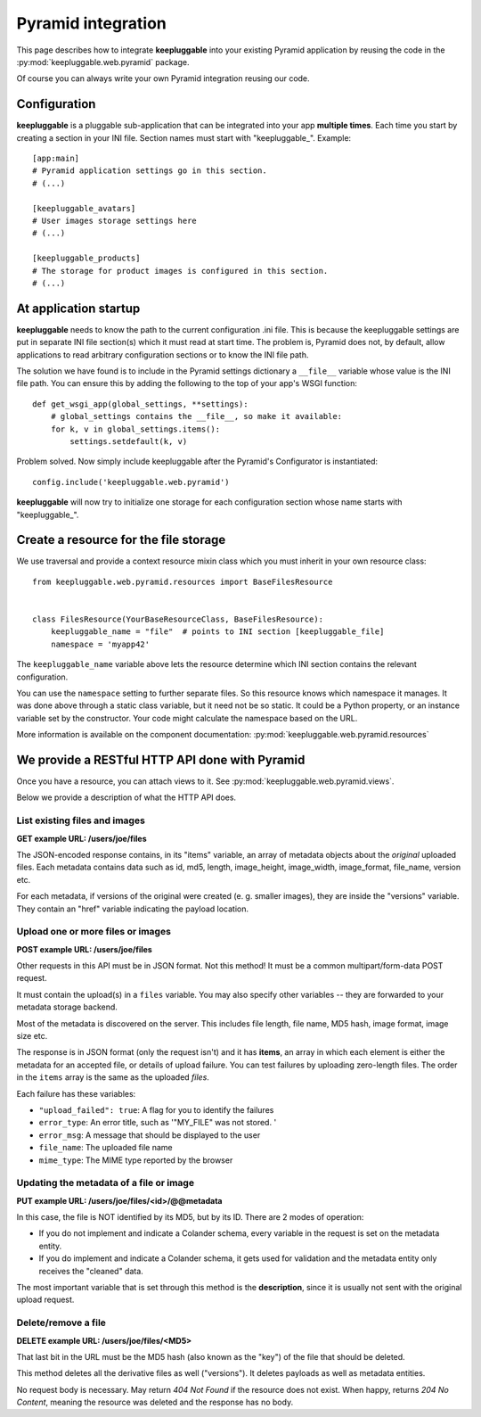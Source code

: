 ===================
Pyramid integration
===================

This page describes how to integrate **keepluggable** into
your existing Pyramid application by reusing the code in the
:py:mod:`keepluggable.web.pyramid` package.

Of course you can always write your own Pyramid integration reusing our code.


Configuration
=============

**keepluggable** is a pluggable sub-application that can be integrated into
your app **multiple times**. Each time you start by creating a section in
your INI file. Section names must start with "keepluggable\_". Example::

    [app:main]
    # Pyramid application settings go in this section.
    # (...)

    [keepluggable_avatars]
    # User images storage settings here
    # (...)

    [keepluggable_products]
    # The storage for product images is configured in this section.
    # (...)


At application startup
======================

**keepluggable** needs to know the path to the current configuration .ini file.
This is because the keepluggable settings are put in separate
INI file section(s) which it must read at start time. The problem
is, Pyramid does not, by default, allow applications to read arbitrary
configuration sections or to know the INI file path.

The solution we have found is to include in the Pyramid settings dictionary
a ``__file__`` variable whose value is the INI file path. You can ensure this
by adding the following to the top of your app's WSGI function::

    def get_wsgi_app(global_settings, **settings):
        # global_settings contains the __file__, so make it available:
        for k, v in global_settings.items():
            settings.setdefault(k, v)

Problem solved.  Now simply include keepluggable after the Pyramid's
Configurator is instantiated::

        config.include('keepluggable.web.pyramid')

**keepluggable** will now try to initialize one storage for each configuration
section whose name starts with "keepluggable\_".


Create a resource for the file storage
======================================

We use traversal and provide a context resource mixin class which you
must inherit in your own resource class::

    from keepluggable.web.pyramid.resources import BaseFilesResource


    class FilesResource(YourBaseResourceClass, BaseFilesResource):
        keepluggable_name = "file"  # points to INI section [keepluggable_file]
        namespace = 'myapp42'

The ``keepluggable_name`` variable above lets the resource determine which
INI section contains the relevant configuration.

You can use the ``namespace`` setting to further separate files. So this
resource knows which namespace it manages. It was done above through a static
class variable, but it need not be so static. It could be a Python property,
or an instance variable set by the constructor. Your code might
calculate the namespace based on the URL.

More information is available on the component documentation:
:py:mod:`keepluggable.web.pyramid.resources`


We provide a RESTful HTTP API done with Pyramid
===============================================

Once you have a resource, you can attach views to it. See
:py:mod:`keepluggable.web.pyramid.views`.

Below we provide a description of what the HTTP API does.


List existing files and images
------------------------------

**GET example URL: /users/joe/files**

The JSON-encoded response contains, in its "items" variable, an array of
metadata objects about the *original* uploaded files. Each metadata contains
data such as id, md5, length, image_height, image_width, image_format,
file_name, version etc.

For each metadata, if versions of the original were created
(e. g. smaller images), they are inside the "versions" variable.
They contain an "href" variable indicating the payload location.


Upload one or more files or images
----------------------------------

**POST example URL: /users/joe/files**

Other requests in this API must be in JSON format. Not this method!
It must be a common multipart/form-data POST request.

It must contain the upload(s) in a ``files`` variable. You may also specify
other variables -- they are forwarded to your metadata storage backend.

Most of the metadata is discovered on the server. This includes
file length, file name, MD5 hash, image format, image size etc.

The response is in JSON format (only the request isn't) and it has
**items**, an array in which each element is either
the metadata for an accepted file, or details of upload failure.
You can test failures by uploading zero-length files.
The order in the ``items`` array is the same as the uploaded *files*.

Each failure has these variables:

- ``"upload_failed": true``: A flag for you to identify the failures
- ``error_type``: An error title, such as '"MY_FILE" was not stored. '
- ``error_msg``: A message that should be displayed to the user
- ``file_name``: The uploaded file name
- ``mime_type``: The MIME type reported by the browser


Updating the metadata of a file or image
----------------------------------------

**PUT example URL: /users/joe/files/<id>/@@metadata**

In this case, the file is NOT identified by its MD5, but by its ID.
There are 2 modes of operation:

- If you do not implement and indicate a Colander schema, every variable
  in the request is set on the metadata entity.
- If you do implement and indicate a Colander schema, it gets used for
  validation and the metadata entity only receives the "cleaned" data.

The most important variable that is set through this method is the
**description**, since it is usually not sent with the original upload
request.


Delete/remove a file
--------------------

**DELETE example URL: /users/joe/files/<MD5>**

That last bit in the URL must be the MD5 hash (also known as the "key")
of the file that should be deleted.

This method deletes all the derivative files as well ("versions").
It deletes payloads as well as metadata entities.

No request body is necessary. May return *404 Not Found* if the resource
does not exist. When happy, returns *204 No Content*, meaning the resource
was deleted and the response has no body.
